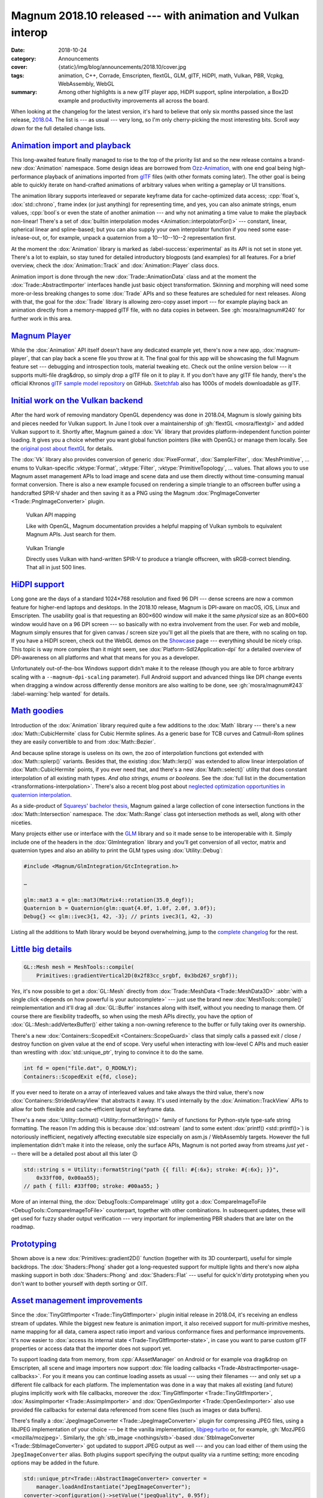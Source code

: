 Magnum 2018.10 released --- with animation and Vulkan interop
#############################################################

:date: 2018-10-24
:category: Announcements
:cover: {static}/img/blog/announcements/2018.10/cover.jpg
:tags: animation, C++, Corrade, Emscripten, flextGL, GLM, glTF, HiDPI, math,
    Vulkan, PBR, Vcpkg, WebAssembly, WebGL
:summary: Among other highlights is a new glTF player app, HiDPI support,
    spline interpolation, a Box2D example and productivity improvements all
    across the board.

.. role:: cpp(code)
    :language: cpp

.. |x| unicode:: U+00D7 .. nicer multiply sign
.. |wink| replace:: 😉

.. TODO: summary
.. TODO: tags
.. TODO: cover

When looking at the changelog for the latest version, it's hard to believe that
only six months passed since the last release, `2018.04 <{filename}/blog/announcements/2018.04.rst>`_.
The list is --- as usual --- very long, so I'm only cherry-picking the most
interesting bits. Scroll *way down* for the full detailed change lists.

`Animation import and playback`_
================================

This long-awaited feature finally managed to rise to the top of the priority
list and so the new release contains a brand-new :dox:`Animation` namespace.
Some design ideas are borrowed from `Ozz-Animation <https://guillaumeblanc.github.io/ozz-animation/>`_,
with one end goal being high-performance playback of animations imported from
`glTF <https://www.khronos.org/gltf/>`_ files (with other formats coming
later). The other goal is being able to quickly iterate on hand-crafted
animations of arbitrary values when writing a gameplay or UI transitions.

.. container:: m-right-m m-right-l m-container-inflate

    .. code-figure:: Hand-craft a color transition animation track ...

        .. code:: c++

            Animation::Track<Float, Color3> breathe{{
                {0.0f, 0x3bd267_srgbf},
                {0.9f, 0xacecbe_srgbf},
                {1.8f, 0x3bd267_srgbf}
            }, Math::lerp};

            Color3 color = breathe.at(0.7f);

The animation library supports interleaved or separate keyframe data for
cache-optimized data access; :cpp:`float`\ s, :dox:`std::chrono`, frame index
(or just anything) for representing time, and yes, you can also animate
strings, enum values, :cpp:`bool`\ s or even the state of another animation ---
and why not animating a time value to make the playback non-linear! There's a
set of :dox:`builtin interpolation modes <Animation::interpolatorFor()>` ---
constant, linear, spherical linear and spline-based; but you can also supply
your own interpolator function if you need some ease-in/ease-out, or, for
example, unpack a quaternion from a 10--10--10--2 representation first.

.. container:: m-clearfix-l

    ..

At the moment the :dox:`Animation` library is marked as :label-success:`experimental`
as its API is not set in stone yet. There's a lot to explain, so stay tuned for
detailed introductory blogposts (and examples) for all features. For a brief
overview, check the :dox:`Animation::Track` and :dox:`Animation::Player` class
docs.

.. container:: m-left-m m-left-l m-container-inflate

    .. code-figure:: ... and then use it to animate shader color

        .. code:: c++

            Animation::Player<nanoseconds, Float> player;

            player.addWithCallback(breathe,
                [](Float, const Color3& c, Flat2D& shader) {
                    shader.setColor(c);
                }, shader);
            player.setPlayCount(0) // repeat ∞ times
                  .play(…);

Animation import is done through the new :dox:`Trade::AnimationData` class and
at the moment the :dox:`Trade::AbstractImporter` interfaces handle just basic
object transformation. Skinning and morphing will need some more-or-less
breaking changes to some :dox:`Trade` APIs and so these features are scheduled
for next releases. Along with that, the goal for the :dox:`Trade` library is
allowing zero-copy asset import --- for example playing back an animation
directly from a memory-mapped glTF file, with no data copies in between. See
:gh:`mosra/magnum#240` for further work in this area.

.. container:: m-clearfix-l

    ..

.. block-warning:: The fun barely started!

    I had to stop adding new features because the release would otherwise never
    make it out. There's already more in the buffer --- builtin easing
    functions, interpolator chaining and more. See :gh:`mosra/magnum#101`
    :label-warning:`help wanted` for details. There's lot of small and
    self-contained things to work on, so if you feel brave and want to help,
    `let us know <{filename}/contact.rst>`_!

.. scenegraph TRS transformation impl

`Magnum Player`_
================

While the :dox:`Animation` API itself doesn't have any dedicated example yet,
there's now a new app, :dox:`magnum-player`, that can play back a scene file
you throw at it. The final goal for this app will be showcasing the full Magnum
feature set --- debugging and introspection tools, material tweaking etc. Check
out the online version below --- it supports multi-file drag&drop, so simply
drop a glTF file on it to play it. If you don't have any glTF file handy,
there's the official Khronos `glTF sample model repository <https://github.com/KhronosGroup/glTF-Sample-Models>`_
on GitHub. `Sketchfab <https://sketchfab.com/>`_ also has 1000s of models
downloadable as glTF.

.. container:: m-row m-container-inflate

    .. container:: m-col-m-6 m-push-m-3 m-nopady

        .. include:: ../../showcase-figures.rst.in
            :start-after: [player]
            :end-before: [/player]

`Initial work on the Vulkan backend`_
=====================================

After the hard work of removing mandatory OpenGL dependency was done in
2018.04, Magnum is slowly gaining bits and pieces needed for Vulkan support. In
June I took over a maintainership of :gh:`flextGL <mosra/flextgl>` and added
Vulkan support to it. Shortly after, Magnum gained a :dox:`Vk` library that
provides platform-independent function pointer loading. It gives you a choice
whether you want global function pointers (like with OpenGL) or manage them
locally. See the `original post about flextGL <{filename}/blog/hacking/simple-efficient-vulkan-loading-with-flextgl.rst>`_
for details.

The :dox:`Vk` library also provides conversion of generic :dox:`PixelFormat`,
:dox:`SamplerFilter`, :dox:`MeshPrimitive`, ... enums to Vulkan-specific
:vktype:`Format`, :vktype:`Filter`, :vktype:`PrimitiveTopology`, ... values.
That allows you to use Magnum asset management APIs to load image and scene
data and use them directly without time-consuming manual format conversion.
There is also a new example focused on rendering a simple triangle to an
offscreen buffer using a handcrafted SPIR-V shader and then saving it as a PNG
using the Magnum :dox:`PngImageConverter <Trade::PngImageConverter>` plugin.

.. container:: m-row m-container-inflate

    .. container:: m-col-m-6 m-nopadt

        .. figure:: {static}/img/blog/announcements/2018.10/doc-vulkan.png
            :alt: Vulkan functions in docs
            :figclass: m-fullwidth
            :target: https://doc.magnum.graphics/magnum/namespaceMagnum_1_1Vk.html

            Vulkan API mapping

            Like with OpenGL, Magnum documentation provides a helpful mapping
            of Vulkan symbols to equivalent Magnum APIs. Just search for them.

    .. container:: m-col-m-6 m-nopadt

        .. figure:: {static}/img/blog/announcements/2018.10/triangle-vulkan.png
            :alt: Vulkan Triangle screenshot
            :figclass: m-fullwidth
            :target: https://doc.magnum.graphics/magnum/examples-triangle-vulkan.html

            Vulkan Triangle

            Directly uses Vulkan with hand-written SPIR-V to produce a triangle
            offscreen, with sRGB-correct blending. That all in just 500 lines.

.. block-success:: There will be more

    Further additions like shader/SPIR-V tools, device/instance abstractions
    and initial pieces of the Vulkan backend are scheduled for next releases.
    Subscribe to :gh:`mosra/magnum#234` for updates.

`HiDPI support`_
================

Long gone are the days of a standard 1024\ |x|\ 768 resolution and fixed 96 DPI
--- dense screens are now a common feature for higher-end laptops and desktops.
In the 2018.10 release, Magnum is DPI-aware on macOS, iOS, Linux and
Emscripten. The usability goal is that requesting an 800\ |x|\ 600 window will
make it the same *physical* size as an 800\ |x|\ 600 window would have on a 96
DPI screen --- so basically with no extra involvement from the user. For web
and mobile, Magnum simply ensures that for given canvas / screen size you'll
get all the pixels that are there, with no scaling on top. If you have a HiDPI
screen, check out the WebGL demos on the `Showcase <{filename}/showcase.rst>`_
page --- everything should be nicely crisp. This topic is way more complex than
it might seem, see :dox:`Platform-Sdl2Application-dpi` for a detailed overview
of DPI-awareness on all platforms and what that means for you as a developer.

Unfortunately out-of-the-box Windows support didn't make it to the release
(though you are able to force arbitrary scaling with a ``--magnum-dpi-scaling``
parameter). Full Android support and advanced things like DPI change events
when dragging a window across differently dense monitors are also waiting to be
done, see :gh:`mosra/magnum#243` :label-warning:`help wanted` for details.

.. emscripten markup improvements (changing a css class to resize the canvas, used by player, Oops :( message, resizing canvas on window resize)

`Math goodies`_
===============

Introduction of the :dox:`Animation` library required quite a few additions to
the :dox:`Math` library --- there's a new :dox:`Math::CubicHermite` class for
Cubic Hermite splines. As a generic base for TCB curves and Catmull-Rom splines
they are easily convertible to and from :dox:`Math::Bezier`.

.. raw:: html

    <blockquote class="twitter-tweet tw-align-center" data-lang="en" data-dnt="true"><p lang="en" dir="ltr">Cubic spline interpolation is henceforth referred to as splerp</p>&mdash; Thew (@AmazingThew) <a href="https://twitter.com/AmazingThew/status/812801106791149568?ref_src=twsrc%5Etfw">December 24, 2016</a></blockquote> <script async src="https://platform.twitter.com/widgets.js" charset="utf-8"></script>

And because spline storage is useless on its own, the zoo of interpolation
functions got extended with :dox:`Math::splerp()` variants. Besides that, the
existing :dox:`Math::lerp()` was extended to allow linear interpolation of
:dox:`Math::CubicHermite` points, if you ever need that, and there's a new
:dox:`Math::select()` utility that does constant interpolation of all existing
math types. *And also strings, enums or booleans.* See the
:dox:`full list in the documentation <transformations-interpolation>`. There's
also a recent blog post about
`neglected optimization opportunities in quaternion interpolation <{filename}/blog/backstage/the-unnecessarily-short-ways-to-do-a-quaternion-slerp.rst>`_.

As a side-product of `Squareys' bachelor thesis <https://blog.squareys.de/dual-cone-view-culling-for-vr/>`_,
Magnum gained a large collection of cone intersection functions in the
:dox:`Math::Intersection` namespace. The :dox:`Math::Range` class got
intersection methods as well, along with other niceties.

Many projects either use or interface with the `GLM <https://glm.g-truc.net/>`_
library and so it made sense to be interoperable with it. Simply include one of
the headers in the :dox:`GlmIntegration` library and you'll get conversion of
all vector, matrix and quaternion types and also an ability to print the GLM
types using :dox:`Utility::Debug`:

.. code:: c++

    #include <Magnum/GlmIntegration/GtcIntegration.h>

    …

    glm::mat3 a = glm::mat3(Matrix4::rotation(35.0_degf));
    Quaternion b = Quaternion(glm::quat{4.0f, 1.0f, 2.0f, 3.0f});
    Debug{} << glm::ivec3{1, 42, -3}; // prints ivec3(1, 42, -3)

Listing all the additions to Math library would be beyond overwhelming, jump
to the `complete changelog`_ for the rest.

`Little big details`_
=====================

.. code:: c++

    GL::Mesh mesh = MeshTools::compile(
        Primitives::gradientVertical2D(0x2f83cc_srgbf, 0x3bd267_srgbf));

.. container:: m-col-m-4 m-right-m m-right-l m-container-inflate

    .. note-danger::

        We're still unsure if the upcoming Vulkan backend will be able to do
        similar amount of work in such a terse expression. That could be both
        a bad and a good thing.

*Yes*, it's now possible to get a :dox:`GL::Mesh` directly from
:dox:`Trade::MeshData <Trade::MeshData3D>`
:abbr:`with a single click <depends on how powerful is your autocomplete>` ---
just use the brand new :dox:`MeshTools::compile()` reimplementation and it'll
drag all :dox:`GL::Buffer` instances along with itself, without you needing to
manage them. Of course there are flexibility tradeoffs, so when using the mesh
APIs directly, you have the option of :dox:`GL::Mesh::addVertexBuffer()` either
taking a non-owning reference to the buffer or fully taking over its ownership.

There's a new :dox:`Containers::ScopedExit <Containers::ScopeGuard>` class that
simply calls a passed exit / close / destroy function on given value at the end
of scope. Very useful when interacting with low-level C APIs and much easier
than wrestling with :dox:`std::unique_ptr`, trying to convince it to do the
same.

.. code:: c++

    int fd = open("file.dat", O_RDONLY);
    Containers::ScopedExit e{fd, close};

If you ever need to iterate on a array of interleaved values and take always
the third value, there's now :dox:`Containers::StridedArrayView` that abstracts
it away. It's used internally by the :dox:`Animation::TrackView` APIs to allow
for both flexible and cache-efficient layout of keyframe data.

There's a new :dox:`Utility::format() <Utility::formatString()>` family of
functions for Python-style type-safe string formatting. The reason I'm adding
this is because :dox:`std::ostream` (and to some extent :dox:`printf() <std::printf()>`)
is notoriously inefficient, negatively affecting executable size especially on
asm.js / WebAssembly targets. However the full implementation didn't make it
into the release, only the surface APIs, Magnum is not ported away from streams
*just yet* --- there will be a detailed post about all this later |wink|

.. code:: c++

    std::string s = Utility::formatString("path {{ fill: #{:6x}; stroke: #{:6x}; }}",
        0x33ff00, 0x00aa55);
    // path { fill: #33ff00; stroke: #00aa55; }

More of an internal thing, the :dox:`DebugTools::CompareImage` utility got a
:dox:`CompareImageToFile <DebugTools::CompareImageToFile>` counterpart,
together with other combinations. In subsequent updates, these will get used
for fuzzy shader output verification --- very important for implementing PBR
shaders that are later on the roadmap.

`Prototyping`_
==============

Shown above is a new :dox:`Primitives::gradient2D()` function (together with
its 3D counterpart), useful for simple backdrops. The :dox:`Shaders::Phong`
shader got a long-requested support for multiple lights and there's now alpha
masking support in both :dox:`Shaders::Phong` and :dox:`Shaders::Flat` ---
useful for quick'n'dirty prototyping when you don't want to bother yourself
with depth sorting or OIT.

`Asset management improvements`_
================================

Since the :dox:`TinyGltfImporter <Trade::TinyGltfImporter>` plugin initial
release in 2018.04, it's receiving an endless stream of updates. While the
biggest new feature is animation import, it also received support for
multi-primitive meshes, name mapping for all data, camera aspect ratio import
and various conformance fixes and performance improvements. It's now easier to
:dox:`access its internal state <Trade-TinyGltfImporter-state>`, in case you
want to parse custom glTF properties or access data that the importer does not
support yet.

To support loading data from memory, from :cpp:`AAssetManager` on Android or
for example voa drag&drop on Emscripten, all scene and image importers now
support :dox:`file loading callbacks <Trade-AbstractImporter-usage-callbacks>`.
For you it means you can continue loading assets as usual --- using their
filenames --- and only set up a different file callback for each platform. The
implementation was done in a way that makes all existing (and future) plugins
implicitly work with file callbacks, moreover the
:dox:`TinyGltfImporter <Trade::TinyGltfImporter>`,
:dox:`AssimpImporter <Trade::AssimpImporter>` and
:dox:`OpenGexImporter <Trade::OpenGexImporter>` also use provided file
callbacks for external data referenced from scene files (such as images or data
buffers).

There's finally a :dox:`JpegImageConverter <Trade::JpegImageConverter>` plugin
for compressing JPEG files, using a libJPEG implementation of your choice ---
be it the vanilla implementation, `libjpeg-turbo <https://libjpeg-turbo.org/>`_
or, for example, :gh:`MozJPEG <mozilla/mozjpeg>`. Similarly, the
:gh:`stb_image <nothings/stb>`\ -based :dox:`StbImageConverter <Trade::StbImageConverter>`
got updated to support JPEG output as well --- and you can load either of them
using the ``JpegImageConverter`` alias. Both plugins support specifying the
output quality via a runtime setting; more encoding options may be added in the
future.

.. code:: c++

    std::unique_ptr<Trade::AbstractImageConverter> converter =
        manager.loadAndInstantiate("JpegImageConverter");
    converter->configuration()->setValue("jpegQuality", 0.95f);

Among other things, the :dox:`StbTrueTypeFont <Text::StbTrueTypeFont>` was
updated to a new version of ``stb_truetype``, gaining OTF support, and you can
now load it (along with the other :dox:`HarfBuzzFont <Text::HarfBuzzFont>` and
:dox:`FreeTypeFont <Text::FreeTypeFont>` implementations) via the generic
``OpenTypeFont`` alias.

`There's always something to improve in the docs`_
==================================================

If you happen to be using Magnum with a buildsystem other than CMake, there's
now a :dox:`high-level guide <custom-buildsystems>`, pointing out the biggest
pain points. The :dox:`Math::Matrix4` and :dox:`Matrix3 <Math::Matrix3>` docs
are improved with equations visualizing most operations; the
:dox:`Math::Intersection` and :dox:`Math::Distance` functions and
:dox:`Math::Constants` got updated equations as well.

The :dox:`scenegraph` guide now has a visual intro, explaining the basic
concepts; the :dox:`platforms-html5` and :dox:`platforms-android` guides
were extended with further tips and troubleshooting items. Oh, and the
:dox:`Shaders` and :dox:`Primitives` docs now have images that look properly
crisp on HiDPi screens.

.. image-grid::

    {static}/img/blog/announcements/2018.10/doc-custom-buildsystems.png
    {static}/img/blog/announcements/2018.10/doc-matrix.png
    {static}/img/blog/announcements/2018.10/doc-scenegraph.png
    {static}/img/blog/announcements/2018.10/doc-examples.png
    {static}/img/blog/announcements/2018.10/doc-intersection.png
    {static}/img/blog/announcements/2018.10/doc-gradient.png

`Not all roads led to Rome`_
============================

Magnum is now over eight years old and it became apparent that some early
functionality didn't stand the test of time --- either because it depended on
a now-outdated toolkit, because the required time investment for continued
maintenance was not worth it or simply because it was a design experiment that
failed. The following libraries are now marked as deprecated, are not built by
default (in case they ever were) and will be completely removed in about six
months time.

-   The ``Shapes`` :label-dim:`obsolete` library, together with
    ``DebugTools::ShapeRenderer`` :label-dim:`obsolete` and the
    ``BulletIntegration::convertShape()`` :label-dim:`obsolete` function.
    Failed design experiment that couldn't ever be made performant (and abusing
    :cpp:`%` operators for collision queries was just *plain wrong*).

    Related geometry algorithms were moved to :dox:`Math::Distance` and
    :dox:`Math::Intersection` namespaces. If you need a full-fledged physics
    library, please have look at `Bullet <https://bulletphysics.org>`_, which
    has Magnum integration in :dox:`BulletIntegration` (together with debug
    draw implemented in :dox:`BulletIntegration::DebugDraw`), or at
    `Box2D <https://box2d.org/>`_, which has a :dox:`Magnum example <examples-box2d>`
    as well.

-   The ``Platform::GlutApplication`` :label-dim:`obsolete` application. It's
    based on an outdated GLUT toolkit, has portability issues and doesn't make
    sense on the path forward to Vulkan. Consider switching to either
    :dox:`Platform::Sdl2Application` or :dox:`Platform::GlfwApplication`.

-   The ``ColladaImporter`` :label-dim:`obsolete` plugin, because it's based on
    an outdated Qt4 toolkit. Moreover, due to the sheer complexity of the
    COLLADA format and poor conformance of various exporters it's not feasible
    to maintain a builtin importer anymore. Consider either using
    :dox:`AssimpImporter <Trade::AssimpImporter>` for COLLADA import or
    switching to better-designed and better-supported formats such as glTF or
    OpenGEX using :dox:`TinyGltfImporter <Trade::TinyGltfImporter>` or
    :dox:`OpenGexImporter <Trade::OpenGexImporter>`. There's also the official
    `COLLADA2GLTF <https://github.com/KhronosGroup/COLLADA2GLTF>`_ converter.

.. block-danger:: Visual Studio 2017

    With a heavy heart I have to say that recent updates of MSVC 2017 were
    regressing instead of improving with their C++11 conformance, crashing with
    Internal Compiler Error on code involving :cpp:`constexpr`. While we
    managed to reproduce and work around all reported issues so far, it may
    happen that your code triggers some new corner case. Try to update to the
    latest version first and if the problem persists,
    `let us know <{filename}/contact.rst>`_. Thank you and sorry for the bumps.

    Note that MSVC 2015 is not affected by these.

`New examples`_
===============

Two new examples were contributed by our great community, namely an integration
of the `Box2D`_ physics engine and an advanced depth-aware mouse interaction
example. Both are ported to WebGL and you can play with them right now:

.. container:: m-row m-container-inflate

    .. container:: m-col-m-6 m-nopady

        .. include:: ../../showcase-figures.rst.in
            :start-after: [box2d]
            :end-before: [/box2d]

    .. container:: m-col-m-6 m-nopady

        .. include:: ../../showcase-figures.rst.in
            :start-after: [mouseinteraction]
            :end-before: [/mouseinteraction]

`HTTPS 🔒`_
===========

The Magnum website is never storing any cookies or doing user tracking (and
doesn't plan to be doing that), so there's no need to be worried about your
data being compromised. Nevertheless, it's now served over HTTPS, with a
certificate from `Let's Encrypt <https://letsencrypt.org/>`_. Some tradeoffs
were made as it's either full security or supporting the not-most-recent
browsers (but not both), so if you experience any issues, please `let us know`_.

.. class:: m-dim m-text m-em

    Sometimes a
    `hard kick <https://www.reddit.com/r/cpp/comments/9d9ve7/optimizing_quaternion_interpolation_by_doing_less/e5gv52h/>`_
    is all it takes to get things done.

`Contributions welcome`_
========================

Magnum is now partnering with a few universities with a goal of improving
computer graphics courses by offering students things that are fun to play
with. You're  invited to the party as well --- :gh:`each GitHub repository <mosra/magnum/labels/help wanted>`
now has issues marked with a :label-warning:`help wanted` label and these
issues are specifically picked to be self-contained, excercise a well-defined
area of knowledge and to not require deep understanding of Magnum internals.
The most rewarding among these are various examples, you can also implement a
fancy algorithm, integrate support for a new file format or share your
expertise in an area you know the best. If you pick something, `let us know`_
and we'll help you get on the right path.

There's also a possibility to write a `guest post <{filename}/blog/meta/introducing-guest-posts.rst>`_
for this very blog and share interesting details about a Magnum-related thing
you're working on.

`Upgrading from previous versions`_
===================================

In contrast to 2018.04, this release is more of an evolutional one.
Nevertheless, even though we're always going to extreme lengths to preserve
backwards compatibility, it may happen that some changes will have negative
affect on your code. Please check the *Deprecated APIs* and *Potential
compatibility issues* sections in the `complete changelog`_ below for more
information.

Thanks to :gh:`matjam` there's now a
`PPA repository <https://launchpad.net/~chrome/+archive/ubuntu/magnum.graphics>`_
containing prebuilt packages for Ubuntu 14.04, 16.04 and 18.04. If you follow
the `#movingtogitlab <https://twitter.com/hashtag/movingtogitlab>`_ movement,
Magnum now has a `mirror on GitLab <https://gitlab.com/mosra/magnum>`_, but
note that primary development, roadmap and milestone planning is still
happening on GitHub and will stay there for the foreseeable future.

The 2018.10 release is already available in :dox:`Homebrew <building-packages-brew>`
and `ArchLinux AUR <https://aur.archlinux.org/packages/magnum-git/>`_. At the
time of writing, the PPA repository, :dox:`Vcpkg <building-packages-vcpkg>` and
:dox:`ArchLinux <building-packages-arch>` repos are not updated yet, we're
working on getting the latest version there as well.

`Complete changelog`_
=====================

It's longer than you might expect |wink|

-   :dox:`Changes in Corrade 2018.10 <corrade-changelog-2018-10>`
-   :dox:`Changes in Magnum 2018.10 <changelog-2018-10>`
-   :dox:`Changes in Magnum Plugins 2018.10 <changelog-plugins-2018-10>`
-   :dox:`Changes in Magnum Integration 2018.10 <changelog-integration-2018-10>`
-   :dox:`Changes in Magnum Extras 2018.10 <changelog-extras-2018-10>`
-   :dox:`Changes in Magnum Examples 2018.10 <changelog-examples-2018-10>`

`Special thanks`_
=================

Lots of work in this release is done thanks to external contributors:

-   **Jonathan Hale** (:gh:`Squareys`) --- tireless maintenance of *all things
    VR*, intersection algorithms, glTF, OpenGEX, Assimp importer updates and
    Vcpkg expertise
-   :gh:`scturtle` --- the :dox:`examples-mouseinteraction` example
-   **Michal Mikula** --- the :dox:`examples-box2d` example
-   **Nathan Ollerenshaw** (:gh:`matjam`) --- Ubuntu PPA repository maintenance
-   **Alexander F Rødseth** (:gh:`xyproto`) --- continued ArchLinux ``[community]``
    package maintenance
-   **Patrick Werner** (:gh:`boonto`) --- Android port of the
    :dox:`examples-viewer` example
-   **Ivan P.** (:gh:`uzername`) --- ongoing effort with improving the
    documentation and making the library more approachable for newcomers

Again thanks a lot to everyone, not to forget all people who reported issues,
suggested improvements or just wrote encouraging messages on the
`Gitter chat <https://gitter.im/mosra/magnum>`_. Cheers!

.. note-dim::

    Discussion: `Twitter <https://twitter.com/czmosra/status/1055128679444037632>`_,
    Reddit `r/cpp <https://www.reddit.com/r/cpp/comments/9r15lz/magnum_engine_201810_released_with_animation_and/>`_,
    `r/gamedev <https://www.reddit.com/r/gamedev/comments/9r15zr/magnum_engine_201810_released_with_animation_and/>`_,
    `r/gltf <https://www.reddit.com/r/glTF/comments/9r17p4/magnum_engine_201810_released_with_animation_a/>`_,
    `Hacker News <https://news.ycombinator.com/item?id=18293903>`_,
    `mailing list <https://groups.google.com/d/topic/magnum-engine/BYr5XrTuF1Q>`_
